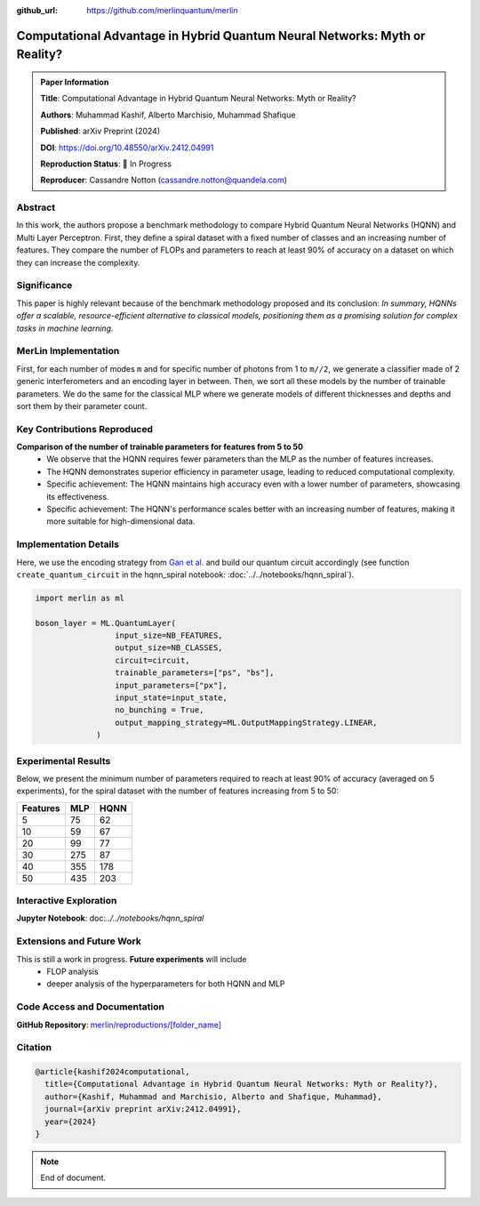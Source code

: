 :github_url: https://github.com/merlinquantum/merlin

============================================================================
Computational Advantage in Hybrid Quantum Neural  Networks: Myth or Reality?
============================================================================

.. admonition:: Paper Information
   :class: note

   **Title**: Computational Advantage in Hybrid Quantum Neural  Networks: Myth or Reality?

   **Authors**: Muhammad Kashif, Alberto Marchisio, Muhammad Shafique

   **Published**: arXiv Preprint (2024)

   **DOI**: `https://doi.org/10.48550/arXiv.2412.04991 <https://doi.org/10.48550/arXiv.2412.04991>`_

   **Reproduction Status**: 🚧 In Progress

   **Reproducer**: Cassandre Notton (cassandre.notton@quandela.com)

Abstract
========

In this work, the authors propose a benchmark methodology to compare Hybrid Quantum Neural Networks (HQNN) and Multi Layer Perceptron.
First, they define a spiral dataset with a fixed number of classes and an increasing number of features.
They compare the number of FLOPs and parameters to reach at least 90% of accuracy on a dataset on which they can increase the complexity.

Significance
============

This paper is highly relevant because of the benchmark methodology proposed and its conclusion:
*In summary, HQNNs offer a scalable, resource-efficient alternative to classical models, positioning them as a promising solution for complex tasks in machine learning.*

MerLin Implementation
=====================

First, for each number of modes ``m`` and for specific number of photons from 1 to ``m//2``, we generate a classifier made of 2 generic interferometers and an encoding layer in between.
Then, we sort all these models by the number of trainable parameters.
We do the same for the classical MLP where we generate models of different thicknesses and depths and sort them by their parameter count.

Key Contributions Reproduced
============================

**Comparison of the number of trainable parameters for features from 5 to 50**
  * We observe that the HQNN requires fewer parameters than the MLP as the number of features increases.
  * The HQNN demonstrates superior efficiency in parameter usage, leading to reduced computational complexity.
  * Specific achievement: The HQNN maintains high accuracy even with a lower number of parameters, showcasing its effectiveness.
  * Specific achievement: The HQNN's performance scales better with an increasing number of features, making it more suitable for high-dimensional data.



Implementation Details
======================

Here, we use the encoding strategy from `Gan et al. <https://arxiv.org/abs/2107.05224>`_ and build our quantum circuit accordingly (see function ``create_quantum_circuit`` in the hqnn_spiral notebook: :doc:`../../notebooks/hqnn_spiral`).

.. code-block:: python

   import merlin as ml

   boson_layer = ML.QuantumLayer(
                    input_size=NB_FEATURES,
                    output_size=NB_CLASSES,
                    circuit=circuit,
                    trainable_parameters=["ps", "bs"],
                    input_parameters=["px"],
                    input_state=input_state,
                    no_bunching = True,
                    output_mapping_strategy=ML.OutputMappingStrategy.LINEAR,
                )


Experimental Results
====================

Below, we present the minimum number of parameters required to reach at least 90% of accuracy (averaged on 5 experiments), for the spiral dataset with the number of features increasing from 5 to 50:

+------------+-----------+-----------+
| Features   | MLP       | HQNN      |
+============+===========+===========+
| 5          | 75        | 62        |
+------------+-----------+-----------+
| 10         | 59        | 67        |
+------------+-----------+-----------+
| 20         | 99        | 77        |
+------------+-----------+-----------+
| 30         | 275       | 87        |
+------------+-----------+-----------+
| 40         | 355       | 178       |
+------------+-----------+-----------+
| 50         | 435       | 203       |
+------------+-----------+-----------+


Interactive Exploration
=======================

**Jupyter Notebook**: doc:`../../notebooks/hqnn_spiral`

Extensions and Future Work
==========================

This is still a work in progress. **Future experiments** will include
  * FLOP analysis
  * deeper analysis of the hyperparameters for both HQNN and MLP



Code Access and Documentation
=============================

**GitHub Repository**: `merlin/reproductions/[folder_name] <https://github.com/merlinquantum/merlin/tree/main/reproductions/hqnn_spiral>`_


Citation
========

.. code-block:: bibtex

   @article{kashif2024computational,
     title={Computational Advantage in Hybrid Quantum Neural Networks: Myth or Reality?},
     author={Kashif, Muhammad and Marchisio, Alberto and Shafique, Muhammad},
     journal={arXiv preprint arXiv:2412.04991},
     year={2024}
   }


.. note:: End of document.

